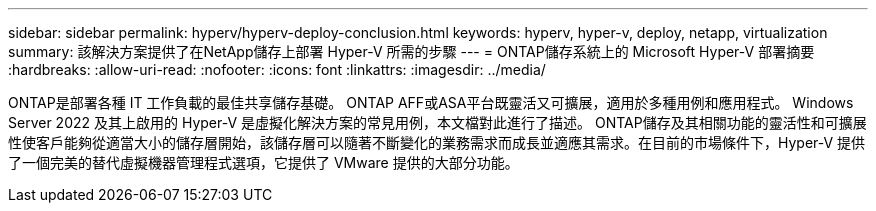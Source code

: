 ---
sidebar: sidebar 
permalink: hyperv/hyperv-deploy-conclusion.html 
keywords: hyperv, hyper-v, deploy, netapp, virtualization 
summary: 該解決方案提供了在NetApp儲存上部署 Hyper-V 所需的步驟 
---
= ONTAP儲存系統上的 Microsoft Hyper-V 部署摘要
:hardbreaks:
:allow-uri-read: 
:nofooter: 
:icons: font
:linkattrs: 
:imagesdir: ../media/


[role="lead"]
ONTAP是部署各種 IT 工作負載的最佳共享儲存基礎。  ONTAP AFF或ASA平台既靈活又可擴展，適用於多種用例和應用程式。  Windows Server 2022 及其上啟用的 Hyper-V 是虛擬化解決方案的常見用例，本文檔對此進行了描述。 ONTAP儲存及其相關功能的靈活性和可擴展性使客戶能夠從適當大小的儲存層開始，該儲存層可以隨著不斷變化的業務需求而成長並適應其需求。在目前的市場條件下，Hyper-V 提供了一個完美的替代虛擬機器管理程式選項，它提供了 VMware 提供的大部分功能。
